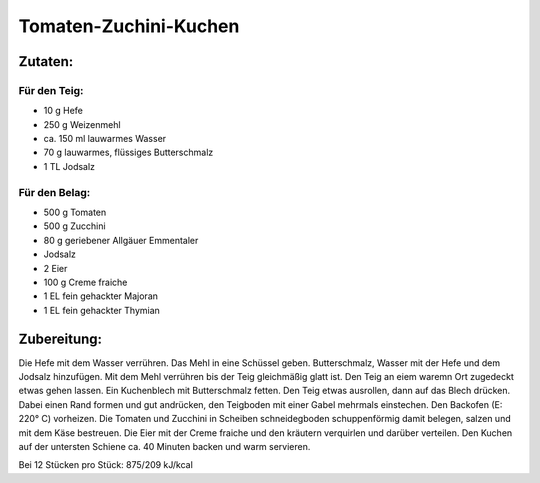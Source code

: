 ======================
Tomaten-Zuchini-Kuchen
======================

Zutaten:
========

Für den Teig:
-------------

* 10 g Hefe
* 250 g Weizenmehl
* ca. 150 ml lauwarmes Wasser
* 70 g lauwarmes, flüssiges Butterschmalz
* 1 TL Jodsalz


Für den Belag:
--------------

* 500 g Tomaten
* 500 g Zucchini
* 80 g geriebener Allgäuer Emmentaler
* Jodsalz
* 2 Eier
* 100 g Creme fraiche
* 1 EL fein gehackter Majoran
* 1 EL fein gehackter Thymian

Zubereitung:
============

Die Hefe mit dem Wasser verrühren.
Das Mehl in eine Schüssel geben.
Butterschmalz, Wasser mit der Hefe und dem Jodsalz hinzufügen.
Mit dem Mehl verrühren bis der Teig gleichmäßig glatt ist.
Den Teig an eiem waremn Ort zugedeckt etwas gehen lassen.
Ein Kuchenblech mit Butterschmalz fetten.
Den Teig etwas ausrollen, dann auf das Blech drücken.
Dabei einen Rand formen und gut andrücken, den Teigboden mit einer Gabel mehrmals einstechen.
Den Backofen (E: 220° C) vorheizen.
Die Tomaten und Zucchini in Scheiben schneidegboden schuppenförmig damit belegen, salzen und mit dem Käse bestreuen.
Die Eier mit der Creme fraiche und den kräutern verquirlen und darüber verteilen.
Den Kuchen auf der untersten Schiene ca. 40 Minuten backen und warm servieren.

Bei 12 Stücken pro Stück:
875/209 kJ/kcal
